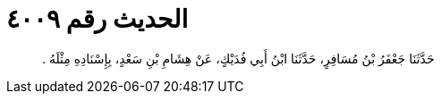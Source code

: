 
= الحديث رقم ٤٠٠٩

[quote.hadith]
حَدَّثَنَا جَعْفَرُ بْنُ مُسَافِرٍ، حَدَّثَنَا ابْنُ أَبِي فُدَيْكٍ، عَنْ هِشَامِ بْنِ سَعْدٍ، بِإِسْنَادِهِ مِثْلَهُ ‏.‏